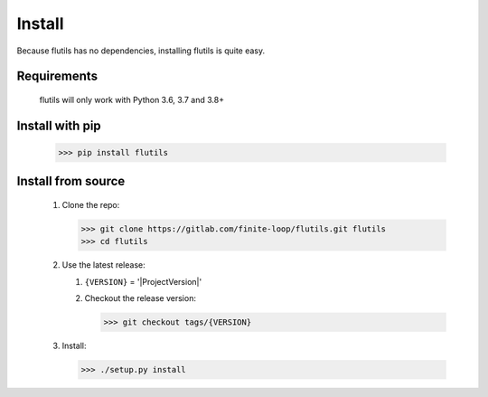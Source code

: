 =======
Install
=======

Because flutils has no dependencies, installing flutils is quite easy.

Requirements
------------

   flutils will only work with Python 3.6, 3.7 and 3.8+


Install with pip
----------------

    >>> pip install flutils


Install from source
-------------------

   #. Clone the repo:

      >>> git clone https://gitlab.com/finite-loop/flutils.git flutils
      >>> cd flutils


   #. Use the latest release:

      #. ``{VERSION}`` = '|ProjectVersion|'

      #. Checkout the release version:

         >>> git checkout tags/{VERSION}

   #. Install:

      >>> ./setup.py install


